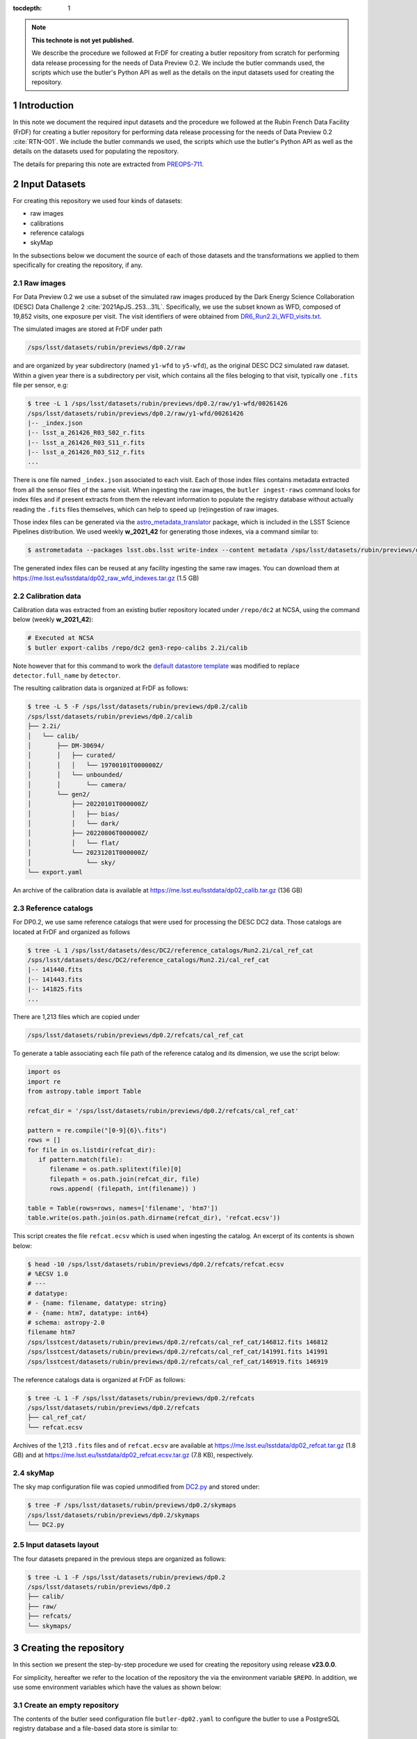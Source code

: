 ..
  Technote content.

  See https://developer.lsst.io/restructuredtext/style.html
  for a guide to reStructuredText writing.

  Do not put the title, authors or other metadata in this document;
  those are automatically added.

  Use the following syntax for sections:

  Sections
  ========

  and

  Subsections
  -----------

  and

  Subsubsections
  ^^^^^^^^^^^^^^

  To add images, add the image file (png, svg or jpeg preferred) to the
  _static/ directory. The reST syntax for adding the image is

  .. figure:: /_static/filename.ext
     :name: fig-label

     Caption text.

   Run: ``make html`` and ``open _build/html/index.html`` to preview your work.
   See the README at https://github.com/lsst-sqre/lsst-technote-bootstrap or
   this repo's README for more info.

   Feel free to delete this instructional comment.

:tocdepth: 1

.. Please do not modify tocdepth; will be fixed when a new Sphinx theme is shipped.

.. sectnum::

.. TODO: Delete the note below before merging new content to the main branch.

.. note::

   **This technote is not yet published.**

   We describe the procedure we followed at FrDF for creating a butler repository from scratch for performing data release processing for the needs of Data Preview 0.2. We include the butler commands used, the scripts which use the butler's Python API as well as the details on the input datasets used for creating the repository.

Introduction
============

In this note we document the required input datasets and the procedure we followed at the Rubin French Data Facility (FrDF) for creating a butler repository for performing data release processing for the needs of Data Preview 0.2 :cite:`RTN-001`. We include the butler commands we used, the scripts which use the butler's Python API as well as the details on the datasets used for populating the repository.

The details for preparing this note are extracted from `PREOPS-711 <https://jira.lsstcorp.org/browse/PREOPS-711>`__.

Input Datasets
==============

For creating this repository we used four kinds of datasets:

- raw images
- calibrations
- reference catalogs
- skyMap

In the subsections below we document the source of each of those datasets and the transformations we applied to them specifically for creating the repository, if any.

Raw images
----------

For Data Preview 0.2 we use a subset of the simulated raw images produced by the Dark Energy Science Collaboration (DESC) Data Challenge 2 :cite:`2021ApJS..253...31L`. Specifically, we use the subset known as WFD, composed of 19,852 visits, one exposure per visit. The visit identifiers of were obtained from `DR6_Run2.2i_WFD_visits.txt <https://github.com/lsst-dm/gen3_shared_repo_admin/blob/master/python/lsst/gen3_shared_repo_admin/data/dc2/DR6_Run2.2i_WFD_visits.txt>`__.

The simulated images are stored at FrDF under path

.. code-block:: none
   
   /sps/lsst/datasets/rubin/previews/dp0.2/raw

and are organized by year subdirectory (named ``y1-wfd`` to ``y5-wfd``), as the original DESC DC2 simulated raw dataset. Within a given year there is a subdirectory per visit, which contains all the files beloging to that visit, typically one ``.fits`` file per sensor, e.g:

.. code-block:: bash

    $ tree -L 1 /sps/lsst/datasets/rubin/previews/dp0.2/raw/y1-wfd/00261426
    /sps/lsst/datasets/rubin/previews/dp0.2/raw/y1-wfd/00261426
    |-- _index.json
    |-- lsst_a_261426_R03_S02_r.fits
    |-- lsst_a_261426_R03_S11_r.fits
    |-- lsst_a_261426_R03_S12_r.fits
    ...

There is one file named ``_index.json`` associated to each visit. Each of those index files contains metadata extracted from all the sensor files of the same visit. When ingesting the raw images, the ``butler ingest-raws`` command looks for index files and if present extracts from them the relevant information to populate the registry database without actually reading the ``.fits`` files themselves, which can help to speed up (re)ingestion of raw images.

Those index files can be generated via the `astro_metadata_translator <https://astro-metadata-translator.lsst.io>`__ package, which is included in the LSST Science Pipelines distribution. We used weekly **w_2021_42** for generating those indexes, via a command similar to:

.. code-block:: bash

    $ astrometadata --packages lsst.obs.lsst write-index --content metadata /sps/lsst/datasets/rubin/previews/dp0.2/raw

The generated index files can be reused at any facility ingesting the same raw images. You can download them at https://me.lsst.eu/lsstdata/dp02_raw_wfd_indexes.tar.gz (1.5 GB)

Calibration data
----------------

Calibration data was extracted from an existing butler repository located under ``/repo/dc2`` at NCSA, using the command below (weekly **w_2021_42**):

.. code-block:: bash

    # Executed at NCSA
    $ butler export-calibs /repo/dc2 gen3-repo-calibs 2.2i/calib

Note however that for this command to work the `default datastore template <https://github.com/lsst/daf_butler/blob/ac63b1862508ff15b39a6f6be096f4af46b21807/python/lsst/daf/butler/configs/datastores/fileDatastore.yaml#L8>`__ was modified to replace ``detector.full_name`` by ``detector``. 

The resulting calibration data is organized at FrDF as follows:

.. code-block:: bash
   
    $ tree -L 5 -F /sps/lsst/datasets/rubin/previews/dp0.2/calib
    /sps/lsst/datasets/rubin/previews/dp0.2/calib
    ├── 2.2i/
    │   └── calib/
    │       ├── DM-30694/
    │       │   ├── curated/
    │       │   │   └── 19700101T000000Z/
    │       │   └── unbounded/
    │       │       └── camera/
    │       └── gen2/
    │           ├── 20220101T000000Z/
    │           │   ├── bias/
    │           │   └── dark/
    │           ├── 20220806T000000Z/
    │           │   └── flat/
    │           └── 20231201T000000Z/
    │               └── sky/
    └── export.yaml

An archive of the calibration data is available at https://me.lsst.eu/lsstdata/dp02_calib.tar.gz (136 GB)

Reference catalogs
------------------

For DP0.2, we use same reference catalogs that were used for processing the DESC DC2 data. Those catalogs are located at FrDF and organized as follows

.. code-block:: none
   
    $ tree -L 1 /sps/lsst/datasets/desc/DC2/reference_catalogs/Run2.2i/cal_ref_cat
    /sps/lsst/datasets/desc/DC2/reference_catalogs/Run2.2i/cal_ref_cat
    |-- 141440.fits
    |-- 141443.fits
    |-- 141825.fits
    ...

There are 1,213 files which are copied under 

.. code-block:: none

    /sps/lsst/datasets/rubin/previews/dp0.2/refcats/cal_ref_cat

To generate a table associating each file path of the reference catalog and its dimension, we use the script below:

.. code-block:: python

    import os
    import re
    from astropy.table import Table
         
    refcat_dir = '/sps/lsst/datasets/rubin/previews/dp0.2/refcats/cal_ref_cat'

    pattern = re.compile("[0-9]{6}\.fits")
    rows = []
    for file in os.listdir(refcat_dir):
       if pattern.match(file):
          filename = os.path.splitext(file)[0]
          filepath = os.path.join(refcat_dir, file)
          rows.append( (filepath, int(filename)) )
        
    table = Table(rows=rows, names=['filename', 'htm7'])
    table.write(os.path.join(os.path.dirname(refcat_dir), 'refcat.ecsv'))

This script creates the file ``refcat.ecsv`` which is used when ingesting the catalog. An excerpt of its contents is shown below:

.. code-block:: none

    $ head -10 /sps/lsst/datasets/rubin/previews/dp0.2/refcats/refcat.ecsv
    # %ECSV 1.0
    # ---
    # datatype:
    # - {name: filename, datatype: string}
    # - {name: htm7, datatype: int64}
    # schema: astropy-2.0
    filename htm7
    /sps/lsstcest/datasets/rubin/previews/dp0.2/refcats/cal_ref_cat/146812.fits 146812
    /sps/lsstcest/datasets/rubin/previews/dp0.2/refcats/cal_ref_cat/141991.fits 141991
    /sps/lsstcest/datasets/rubin/previews/dp0.2/refcats/cal_ref_cat/146919.fits 146919

The reference catalogs data is organized at FrDF as follows:

.. code-block:: bash

    $ tree -L 1 -F /sps/lsst/datasets/rubin/previews/dp0.2/refcats
    /sps/lsst/datasets/rubin/previews/dp0.2/refcats
    ├── cal_ref_cat/
    └── refcat.ecsv

Archives of the 1,213 ``.fits`` files and of ``refcat.ecsv`` are available at https://me.lsst.eu/lsstdata/dp02_refcat.tar.gz (1.8 GB) and
at https://me.lsst.eu/lsstdata/dp02_refcat.ecsv.tar.gz (7.8 KB), respectively.

skyMap
------

The sky map configuration file was copied unmodified from `DC2.py <https://github.com/lsst-dm/gen3_shared_repo_admin/blob/master/python/lsst/gen3_shared_repo_admin/config/skymaps/DC2.py>`__ and stored under:

.. code-block:: bash

    $ tree -F /sps/lsst/datasets/rubin/previews/dp0.2/skymaps
    /sps/lsst/datasets/rubin/previews/dp0.2/skymaps
    └── DC2.py


Input datasets layout
---------------------

The four datasets prepared in the previous steps are organized as follows:

.. code-block:: bash

    $ tree -L 1 -F /sps/lsst/datasets/rubin/previews/dp0.2
    /sps/lsst/datasets/rubin/previews/dp0.2
    ├── calib/
    ├── raw/
    ├── refcats/
    └── skymaps/

Creating the repository
=======================

In this section we present the step-by-step procedure we used for creating the repository using release **v23.0.0**.

For simplicity, hereafter we refer to the location of the repository the via the environment variable ``$REPO``. In addition, we use some environment variables which have the values as shown below:

.. prompt:: bash

    export DP02_TOP='/sps/lsst/datasets/rubin/previews/dp0.2'
    export DP02_CALIB="$DP02_TOP/calib"
    export DP02_RAW="$DP02_TOP/raw"
    export DP02_REFCATS="$DP02_TOP/refcats"
    export DP02_SKYMAP="$DP02_TOP/skymaps"


Create an empty repository
--------------------------

.. prompt:: bash

    butler create --seed-config butler-dp02.yaml --override $REPO

The contents of the butler seed configuration file ``butler-dp02.yaml`` to configure the butler to use a PostgreSQL registry database and a file-based data store is similar to:

.. code-block:: bash

    $ cat butler-dp02.yaml
    datastore:
      cls: lsst.daf.butler.datastores.fileDatastore.FileDatastore
      root: /path/to/my/repo
    registry:
      db: postgresql://user@host:1234/databasename

.. todo::
  
    Check that this is the minimal initial configuration we need for the repo

Register instruments
--------------------

To register the instruments for this repository we use:

.. prompt:: bash

    butler register-instrument $REPO lsst.obs.lsst.LsstCamImSim
    butler register-instrument $REPO lsst.obs.lsst.LsstCamPhoSim

.. todo::
  
    Confirm that it is necessary to register instrument ``LsstCamPhoSim``

Import calibration data
-----------------------

.. prompt:: bash

    butler import --export-file "$DP02_CALIB/export.yaml" $REPO $DP02_CALIB

Add instrument's curated calibrations
-------------------------------------

.. prompt:: bash

    butler write-curated-calibrations $REPO 'LSSTCam-imSim'

Register sky map
----------------

.. prompt:: bash

    butler register-skymap -C "$DP02_SKYMAP/DC2.py" $REPO

Ingest reference catalog data
-----------------------------

Register and ingest reference catalogs data:

.. code-block:: bash

    # Register reference catalog data with dataset type 'cal_ref_cat_2_2',
    # storage class 'SimpleCatalog' and dimensions 'htm7'
    $ butler register-dataset-type $REPO cal_ref_cat_2_2 SimpleCatalog htm7

    # Ingest dataset of type 'cal_ref_cat_2_2' into run 'refcats' using information
    # (e.g. paths, dimensions) present in table "$DP02_REFCATS/refcat.ecsv"
    $ butler ingest-files $REPO cal_ref_cat_2_2 refcats "$DP02_REFCATS/refcat.ecsv"

Ingest raw exposures
--------------------

.. prompt:: bash
    
    butler ingest-raws --transfer direct $REPO $DP0_RAW/y{1..5}-wfd

Note that there are many ways to parallelize ingestion of raws, for instance ingesting per year and by specifying the number of processes to use for each ingestion command, such as:

.. prompt:: bash
    
    butler ingest-raws --transfer direct -j 16 $REPO $DP0_RAW/y1-wfd

At FrDF we use ingestion in place via the option ``--transfer direct`` to avoid copying the raw data to the repository location.

Define visits
-------------

Define visits from the exposures already present in the repository in collection ``LSSTCam-imSim/raw/all`` for instrument ``LSSTCam-imSim``:

.. prompt:: bash
    
    butler define-visits --collections 'LSSTCam-imSim/raw/all' $REPO 'LSSTCam-imSim'

Creating collections
--------------------

We create a chained collection with the Python code below:

.. code-block:: python

    #!/usr/bin/env python
    import os
    from lsst.daf.butler import Butler, CollectionType

    butler = Butler(os.getenv('REPO'), writeable='True')
    butler.registry.registerCollection(name='2.2i/defaults', type=CollectionType.CHAINED)

    children = ['LSSTCam-imSim/raw/all', '2.2i/calib', 'skymaps', 'refcats']
    butler.registry.setCollectionChain(parent='2.2i/defaults', children=children)

.. todo::
  
    Add a sentence on why creating this chain is needed / desirable / convenient


.. Add content here.
.. Do not include the document title (it's automatically added from metadata.yaml).

.. .. rubric:: References

.. Make in-text citations with: :cite:`bibkey`.

.. bibliography:: local.bib lsstbib/books.bib lsstbib/lsst.bib lsstbib/lsst-dm.bib lsstbib/refs.bib lsstbib/refs_ads.bib
   :style: lsst_aa

